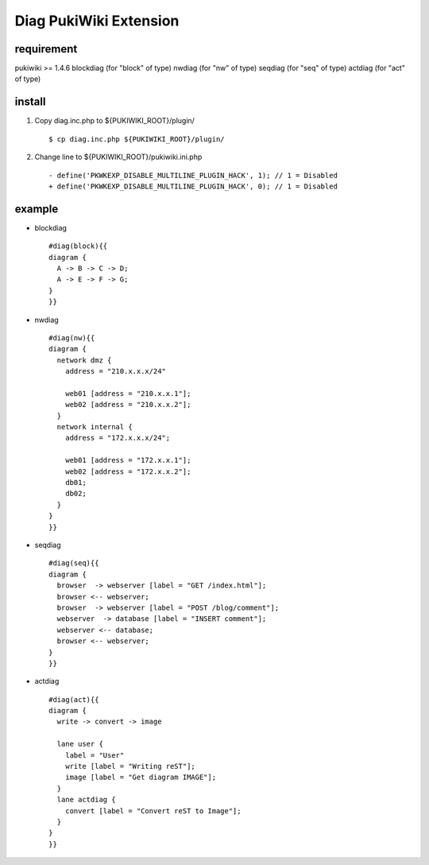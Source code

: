 =============================
Diag PukiWiki Extension
=============================

requirement
===========
pukiwiki >= 1.4.6
blockdiag (for "block" of type)
nwdiag    (for "nw" of type)
seqdiag   (for "seq" of type)
actdiag   (for "act" of type)

install
===========

1. Copy diag.inc.php to ${PUKIWIKI_ROOT}/plugin/ ::

    $ cp diag.inc.php ${PUKIWIKI_ROOT}/plugin/

2. Change line to ${PUKIWIKI_ROOT}/pukiwiki.ini.php ::

    - define('PKWKEXP_DISABLE_MULTILINE_PLUGIN_HACK', 1); // 1 = Disabled
    + define('PKWKEXP_DISABLE_MULTILINE_PLUGIN_HACK', 0); // 1 = Disabled

example
===========

- blockdiag ::

    #diag(block){{
    diagram {
      A -> B -> C -> D;
      A -> E -> F -> G;
    }
    }}

- nwdiag ::

    #diag(nw){{
    diagram {
      network dmz {
        address = "210.x.x.x/24"

        web01 [address = "210.x.x.1"];
        web02 [address = "210.x.x.2"];
      }
      network internal {
        address = "172.x.x.x/24";

        web01 [address = "172.x.x.1"];
        web02 [address = "172.x.x.2"];
        db01;
        db02;
      }
    }
    }}

- seqdiag ::

    #diag(seq){{
    diagram {
      browser  -> webserver [label = "GET /index.html"];
      browser <-- webserver;
      browser  -> webserver [label = "POST /blog/comment"];
      webserver  -> database [label = "INSERT comment"];
      webserver <-- database;
      browser <-- webserver;
    }
    }}

- actdiag ::

    #diag(act){{
    diagram {
      write -> convert -> image

      lane user {
        label = "User"
        write [label = "Writing reST"];
        image [label = "Get diagram IMAGE"];
      }
      lane actdiag {
        convert [label = "Convert reST to Image"];
      }
    }
    }}


